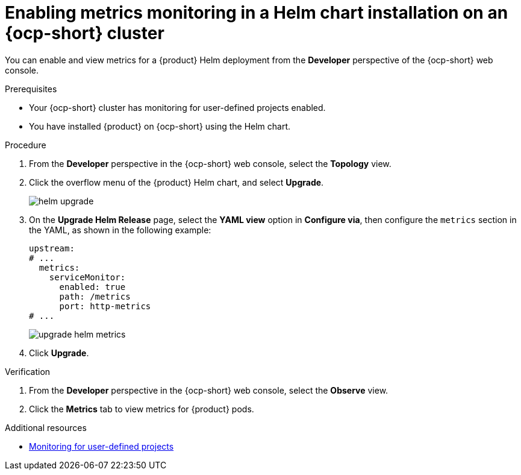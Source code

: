 // Module included in the following assemblies:
//
// * assemblies/assembly-rhdh-observability.adoc

:_mod-docs-content-type: PROCEDURE
[id="proc-admin-enabling-metrics-ocp-helm_{context}"]
= Enabling metrics monitoring in a Helm chart installation on an {ocp-short} cluster

You can enable and view metrics for a {product} Helm deployment from the *Developer* perspective of the {ocp-short} web console.

.Prerequisites

* Your {ocp-short} cluster has monitoring for user-defined projects enabled.
* You have installed {product} on {ocp-short} using the Helm chart.

.Procedure

. From the *Developer* perspective in the {ocp-short} web console, select the *Topology* view.
. Click the overflow menu of the {product} Helm chart, and select *Upgrade*.
+
image::rhdh/helm-upgrade.png[]

. On the *Upgrade Helm Release* page, select the *YAML view* option in *Configure via*, then configure the `metrics` section in the YAML, as shown in the following example:
+
[source,yaml]
----
upstream:
# ...
  metrics:
    serviceMonitor:
      enabled: true
      path: /metrics
      port: http-metrics
# ...
----
+
image::rhdh/upgrade-helm-metrics.png[]

. Click *Upgrade*.

.Verification

. From the *Developer* perspective in the {ocp-short} web console, select the *Observe* view.
. Click the *Metrics* tab to view metrics for {product} pods.

[role="_additional-resources"]
.Additional resources

* link:https://docs.redhat.com/en/documentation/openshift_container_platform/{ocp-version}/html-single/monitoring/index#enabling-monitoring-for-user-defined-projects[Monitoring for user-defined projects]